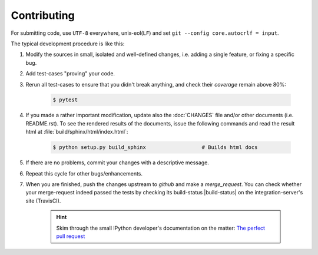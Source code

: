 ###################
Contributing
###################

For submitting code, use ``UTF-8`` everywhere, unix-eol(``LF``) and set ``git --config core.autocrlf = input``.

The typical development procedure is like this:

1. Modify the sources in small, isolated and well-defined changes, i.e.
   adding a single feature, or fixing a specific bug.
2. Add test-cases "proving" your code.
3. Rerun all test-cases to ensure that you didn't break anything,
   and check their *coverage* remain above 80%:

    .. code-block:: console

        $ pytest

4. If you made a rather important modification, update also the :doc:`CHANGES` file and/or
   other documents (i.e. README.rst).  To see the rendered results of the documents,
   issue the following commands and read the result html at :file:`build/sphinx/html/index.html`:

    .. code-block:: console

        $ python setup.py build_sphinx                  # Builds html docs

5. If there are no problems, commit your changes with a descriptive message.

6. Repeat this cycle for other bugs/enhancements.
7. When you are finished, push the changes upstream to *github* and make a *merge_request*.
   You can check whether your merge-request indeed passed the tests by checking
   its build-status |build-status| on the integration-server's site (TravisCI).

    .. Hint:: Skim through the small IPython developer's documentation on the matter:
        `The perfect pull request <https://github.com/ipython/ipython/wiki/Dev:-The-perfect-pull-request>`_
